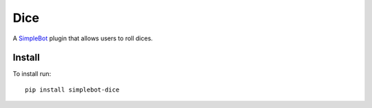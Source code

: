 Dice
====

.. image:: https://img.shields.io/pypi/v/simplebot_dice.svg
   :target: https://pypi.org/project/simplebot_dice

.. image:: https://img.shields.io/pypi/pyversions/simplebot_dice.svg
   :target: https://pypi.org/project/simplebot_dice

.. image:: https://pepy.tech/badge/simplebot_dice
   :target: https://pepy.tech/project/simplebot_dice

.. image:: https://img.shields.io/pypi/l/simplebot_dice.svg
   :target: https://pypi.org/project/simplebot_dice

.. image:: https://github.com/simplebot-org/simplebot_dice/actions/workflows/python-ci.yml/badge.svg
   :target: https://github.com/simplebot-org/simplebot_dice/actions/workflows/python-ci.yml

.. image:: https://img.shields.io/badge/code%20style-black-000000.svg
   :target: https://github.com/psf/black

A `SimpleBot`_ plugin that allows users to roll dices.

Install
-------

To install run::

  pip install simplebot-dice


.. _SimpleBot: https://github.com/simplebot-org/simplebot
